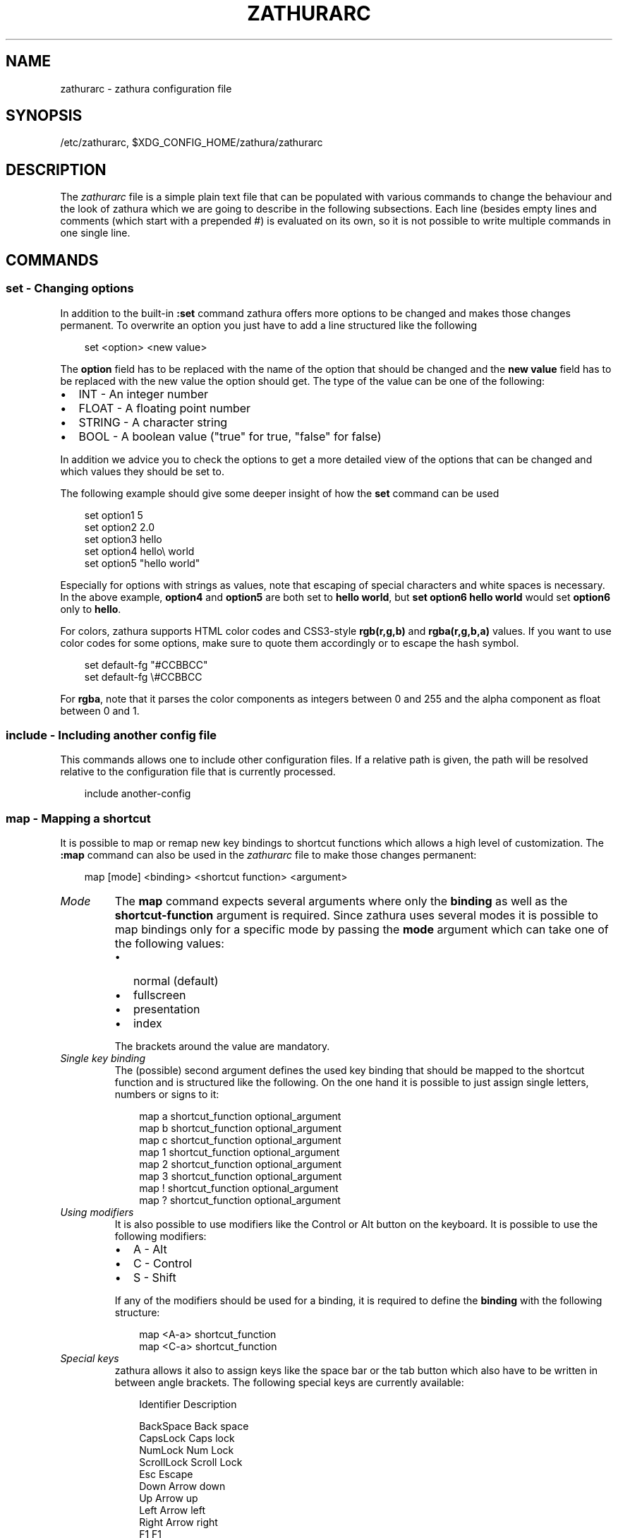 .\" Man page generated from reStructuredText.
.
.
.nr rst2man-indent-level 0
.
.de1 rstReportMargin
\\$1 \\n[an-margin]
level \\n[rst2man-indent-level]
level margin: \\n[rst2man-indent\\n[rst2man-indent-level]]
-
\\n[rst2man-indent0]
\\n[rst2man-indent1]
\\n[rst2man-indent2]
..
.de1 INDENT
.\" .rstReportMargin pre:
. RS \\$1
. nr rst2man-indent\\n[rst2man-indent-level] \\n[an-margin]
. nr rst2man-indent-level +1
.\" .rstReportMargin post:
..
.de UNINDENT
. RE
.\" indent \\n[an-margin]
.\" old: \\n[rst2man-indent\\n[rst2man-indent-level]]
.nr rst2man-indent-level -1
.\" new: \\n[rst2man-indent\\n[rst2man-indent-level]]
.in \\n[rst2man-indent\\n[rst2man-indent-level]]u
..
.TH "ZATHURARC" "5" "2025-07-04" "0.5.12" "zathura"
.SH NAME
zathurarc \- zathura configuration file
.SH SYNOPSIS
.sp
/etc/zathurarc, $XDG_CONFIG_HOME/zathura/zathurarc
.SH DESCRIPTION
.sp
The \fIzathurarc\fP file is a simple plain text file that can be populated with
various commands to change the behaviour and the look of zathura which we are
going to describe in the following subsections. Each line (besides empty lines
and comments (which start with a prepended #) is evaluated on its own, so it
is not possible to write multiple commands in one single line.
.SH COMMANDS
.SS set \- Changing options
.sp
In addition to the built\-in \fB:set\fP command zathura offers more options to be
changed and makes those changes permanent. To overwrite an option you just have
to add a line structured like the following
.INDENT 0.0
.INDENT 3.5
.sp
.EX
set <option> <new value>
.EE
.UNINDENT
.UNINDENT
.sp
The \fBoption\fP field has to be replaced with the name of the option that should be
changed and the \fBnew value\fP field has to be replaced with the new value the
option should get. The type of the value can be one of the following:
.INDENT 0.0
.IP \(bu 2
INT \- An integer number
.IP \(bu 2
FLOAT \- A floating point number
.IP \(bu 2
STRING \- A character string
.IP \(bu 2
BOOL \- A boolean value (\(dqtrue\(dq for true, \(dqfalse\(dq for false)
.UNINDENT
.sp
In addition we advice you to check the options to get a more detailed view of
the options that can be changed and which values they should be set to.
.sp
The following example should give some deeper insight of how the \fBset\fP command
can be used
.INDENT 0.0
.INDENT 3.5
.sp
.EX
set option1 5
set option2 2.0
set option3 hello
set option4 hello\e world
set option5 \(dqhello world\(dq
.EE
.UNINDENT
.UNINDENT
.sp
Especially for options with strings as values, note that escaping of special characters and white
spaces is necessary. In the above example, \fBoption4\fP and \fBoption5\fP are both set to \fBhello
world\fP, but \fBset option6 hello world\fP would set \fBoption6\fP only to \fBhello\fP\&.
.sp
For colors, zathura supports HTML color codes and CSS3\-style \fBrgb(r,g,b)\fP and \fBrgba(r,g,b,a)\fP
values. If you want to use color codes for some options, make sure to quote them accordingly or
to escape the hash symbol.
.INDENT 0.0
.INDENT 3.5
.sp
.EX
set default\-fg \(dq#CCBBCC\(dq
set default\-fg \e#CCBBCC
.EE
.UNINDENT
.UNINDENT
.sp
For \fBrgba\fP, note that it parses the color components as integers between 0 and 255 and the alpha
component as float between 0 and 1.
.SS include \- Including another config file
.sp
This commands allows one to include other configuration files. If a relative
path is given, the path will be resolved relative to the configuration file that
is currently processed.
.INDENT 0.0
.INDENT 3.5
.sp
.EX
include another\-config
.EE
.UNINDENT
.UNINDENT
.SS map \- Mapping a shortcut
.sp
It is possible to map or remap new key bindings to shortcut functions which
allows a high level of customization. The \fB:map\fP command can also be used in
the \fIzathurarc\fP file to make those changes permanent:
.INDENT 0.0
.INDENT 3.5
.sp
.EX
map [mode] <binding> <shortcut function> <argument>
.EE
.UNINDENT
.UNINDENT
.INDENT 0.0
.TP
.B \fIMode\fP
The \fBmap\fP command expects several arguments where only the \fBbinding\fP as well as
the \fBshortcut\-function\fP argument is required. Since zathura uses several modes
it is possible to map bindings only for a specific mode by passing the \fBmode\fP
argument which can take one of the following values:
.INDENT 7.0
.IP \(bu 2
normal (default)
.IP \(bu 2
fullscreen
.IP \(bu 2
presentation
.IP \(bu 2
index
.UNINDENT
.sp
The brackets around the value are mandatory.
.TP
.B \fISingle key binding\fP
The (possible) second argument defines the used key binding that should be
mapped to the shortcut function and is structured like the following. On the one
hand it is possible to just assign single letters, numbers or signs to it:
.INDENT 7.0
.INDENT 3.5
.sp
.EX
map a shortcut_function optional_argument
map b shortcut_function optional_argument
map c shortcut_function optional_argument
map 1 shortcut_function optional_argument
map 2 shortcut_function optional_argument
map 3 shortcut_function optional_argument
map ! shortcut_function optional_argument
map ? shortcut_function optional_argument
.EE
.UNINDENT
.UNINDENT
.TP
.B \fIUsing modifiers\fP
It is also possible to use modifiers like the Control or Alt button on the
keyboard. It is possible to use the following modifiers:
.INDENT 7.0
.IP \(bu 2
A \- Alt
.IP \(bu 2
C \- Control
.IP \(bu 2
S \- Shift
.UNINDENT
.sp
If any of the modifiers should be used for a binding, it is required to define
the \fBbinding\fP with the following structure:
.INDENT 7.0
.INDENT 3.5
.sp
.EX
map <A\-a> shortcut_function
map <C\-a> shortcut_function
.EE
.UNINDENT
.UNINDENT
.TP
.B \fISpecial keys\fP
zathura allows it also to assign keys like the space bar or the tab button which
also have to be written in between angle brackets. The following special keys
are currently available:
.INDENT 7.0
.INDENT 3.5
.sp
.EX
Identifier    Description

BackSpace     Back space
CapsLock      Caps lock
NumLock       Num Lock
ScrollLock    Scroll Lock
Esc           Escape
Down          Arrow down
Up            Arrow up
Left          Arrow left
Right         Arrow right
F1            F1
F2            F2
F3            F3
F4            F4
F5            F5
F6            F6
F7            F7
F8            F8
F9            F9
F10           F10
F11           F11
F12           F12
PageDown      Page Down
PageUp        Page Up
Return        Return
Space         Space
Super         Windows key
Tab           Tab
Print         Print key
KPUp          Numpad Up (where the number 8 is)
KPDown        Numpad Down (where the number 2 is)
KPLeft        Numpad Left (where the number 4 is)
KPRight       Numpad Right (where the number 6 is)
KPBegin       Numpad Center button (where the number 5 is)
KPPrior       Numpad PageUp (where the number 9 is)
KPPageUp      Numpad PageUp (where the number 9 is)
KPNext        Numpad PageDown (where the number 3 is)
KPPageDown    Numpad PageDown (where the number 3 is)
KPHome        Numpad Home (where the number 7 is)
KPEnd         Numpad End (where the number 1 is)
KPInsert      Numpad Insert (where the number 0 is)
KPDelete      Numpad Delete (where the numpad period is)
KPMultiply    Numpad Asterisk
KPAdd         Numpad Plus sign
KPSubtract    Numpad Minus sign
KPDivide      Numpad Slash sign
.EE
.UNINDENT
.UNINDENT
.sp
Of course it is possible to combine those special keys with a modifier. The
usage of those keys should be explained by the following examples:
.INDENT 7.0
.INDENT 3.5
.sp
.EX
map <Space> shortcut_function
map <C\-Space> shortcut_function
.EE
.UNINDENT
.UNINDENT
.TP
.B \fIMouse buttons\fP
It is also possible to map mouse buttons to shortcuts by using the following
special keys:
.INDENT 7.0
.INDENT 3.5
.sp
.EX
Identifier Description

Button1    Mouse button 1 (left)
Button2    Mouse button 2 (right)
Button3    Mouse button 3 (middle)
Button4    Mouse button 4
Button5    Mouse button 5
.EE
.UNINDENT
.UNINDENT
.UNINDENT
.sp
They can also be combined with modifiers:
.INDENT 0.0
.INDENT 3.5
.sp
.EX
map <Button1> shortcut_function
map <C\-Button1> shortcut_function
.EE
.UNINDENT
.UNINDENT
.INDENT 0.0
.TP
.B \fIBuffer commands\fP
If a mapping does not match one of the previous definition but is still a valid
mapping it will be mapped as a buffer command:
.INDENT 7.0
.INDENT 3.5
.sp
.EX
map abc quit
map test quit
.EE
.UNINDENT
.UNINDENT
.TP
.B \fIShortcut functions\fP
The following shortcut functions can be mapped:
.INDENT 7.0
.IP \(bu 2
\fBabort\fP
.sp
Switch back to normal mode.
.IP \(bu 2
\fBadjust_window\fP
.sp
Adjust page width. Possible arguments are \fBbest\-fit\fP and \fBwidth\fP\&.
.IP \(bu 2
\fBchange_mode\fP
.sp
Change current mode. Pass the desired mode as argument.
.IP \(bu 2
\fBcycle_first_column\fP
.sp
In multiple page layout, cycle the column in which the first page is displayed.
.IP \(bu 2
\fBdisplay_link\fP:
.sp
Display link target.
.IP \(bu 2
\fBexec\fP:
.sp
Execute an external command. \fB$FILE\fP expands to the current document path,
\fB$PAGE\fP to the current page number, and \fB$DBUS\fP to the bus name of the
D\-Bus interface.
.IP \(bu 2
\fBfile_chooser\fP:
.sp
Open a File Chooser Dialog. Uses the native file chooser on Windows and MacOS,
desktop portals when available and otherwise GtkFileChooser.
.IP \(bu 2
\fBfocus_inputbar\fP
.sp
Focus inputbar.
.IP \(bu 2
\fBfollow\fP
.sp
Follow a link.
.IP \(bu 2
\fBgoto\fP
.sp
Go to a certain page.
.IP \(bu 2
\fBjumplist\fP
.sp
Move forwards/backwards in the jumplist. Pass \fBforward\fP as argument to
move to the next entry and \fBbackward\fP to move to the previous one.
.IP \(bu 2
\fBnavigate\fP
.sp
Navigate to the next/previous page.
.IP \(bu 2
\fBnavigate_index\fP
.sp
Navigate through the index.
.IP \(bu 2
\fBprint\fP
.sp
Show the print dialog.
.IP \(bu 2
\fBquit\fP
.sp
Quit zathura.
.IP \(bu 2
\fBrecolor\fP
.sp
Recolor pages.
.IP \(bu 2
\fBreload\fP
.sp
Reload the document.
.IP \(bu 2
\fBrotate\fP
.sp
Rotate the page. Pass \fBrotate\-ccw\fP as argument for counterclockwise rotation
and \fBrotate\-cw\fP for clockwise rotation.
.IP \(bu 2
\fBscroll\fP
.sp
Scroll.
.IP \(bu 2
\fBsearch\fP
.sp
Search next/previous item. Pass \fBforward\fP as argument to search for the next
hit and \fBbackward\fP to search for the previous hit.
.IP \(bu 2
\fBset\fP
.sp
Set an option.
.IP \(bu 2
\fBsnap_to_page\fP
.sp
Snaps to the current page. Equivalent to \fBgoto <current_page>\fP
.IP \(bu 2
\fBtoggle_fullscreen\fP
.sp
Toggle fullscreen.
.IP \(bu 2
\fBtoggle_index\fP
.sp
Show or hide index.
.IP \(bu 2
\fBtoggle_inputbar\fP
.sp
Show or hide inputbar.
.IP \(bu 2
\fBtoggle_page_mode\fP
.sp
Toggle between one and multiple pages per row.
.IP \(bu 2
\fBtoggle_statusbar\fP
.sp
Show or hide statusbar.
.IP \(bu 2
\fBzoom\fP
.sp
Zoom in or out.
.IP \(bu 2
\fBmark_add\fP
.sp
Set a quickmark.
.IP \(bu 2
\fBmark_evaluate\fP
.sp
Go to a quickmark.
.IP \(bu 2
\fBfeedkeys\fP
.sp
Simulate key presses. Note that all keys will be interpreted as if pressing a
key on the keyboard. To input uppercase letters, follow the same convention as
for key bindings, i.e. for \fBX\fP, use \fB<S\-X>\fP\&.
.UNINDENT
.TP
.B \fIPass arguments\fP
Some shortcut function require or have optional arguments which influence the
behaviour of them. Those can be passed as the last argument:
.INDENT 7.0
.INDENT 3.5
.sp
.EX
map <C\-i> zoom in
map <C\-o> zoom out
.EE
.UNINDENT
.UNINDENT
.sp
Possible arguments are:
.INDENT 7.0
.IP \(bu 2
best\-fit
.IP \(bu 2
bottom
.IP \(bu 2
backward
.IP \(bu 2
collapse
.IP \(bu 2
collapse\-all
.IP \(bu 2
default
.IP \(bu 2
down
.IP \(bu 2
expand
.IP \(bu 2
expand\-all
.IP \(bu 2
forward
.IP \(bu 2
full\-down
.IP \(bu 2
full\-up
.IP \(bu 2
half\-down
.IP \(bu 2
half\-up
.IP \(bu 2
in
.IP \(bu 2
left
.IP \(bu 2
next
.IP \(bu 2
out
.IP \(bu 2
page\-bottom
.IP \(bu 2
page\-top
.IP \(bu 2
previous
.IP \(bu 2
right
.IP \(bu 2
rotate\-ccw
.IP \(bu 2
rotate\-cw
.IP \(bu 2
select
.IP \(bu 2
specific
.IP \(bu 2
toggle
.IP \(bu 2
top
.IP \(bu 2
up
.IP \(bu 2
width
.UNINDENT
.UNINDENT
.SS unmap \- Removing a shortcut
.sp
In addition to mapping or remaping custom key bindings it is possible to remove
existing ones by using the \fB:unmap\fP command. The command is used in the
following way (the explanation of the parameters is described in the \fBmap\fP
section of this document
.INDENT 0.0
.INDENT 3.5
.sp
.EX
unmap [mode] <binding>
.EE
.UNINDENT
.UNINDENT
.SH OPTIONS
.sp
This section describes settings concerning the behaviour of girara and
zathura. The settings described here can be changed with \fBset\fP\&.
.SS girara
.INDENT 0.0
.TP
.B \fIn\-completion\-items\fP
Defines the maximum number of displayed completion entries.
.INDENT 7.0
.IP \(bu 2
Value type: Integer
.IP \(bu 2
Default value: 15
.UNINDENT
.TP
.B \fIcompletion\-bg\fP
Defines the background color that is used for command line completion
entries
.INDENT 7.0
.IP \(bu 2
Value type: String
.IP \(bu 2
Default value: #232323
.UNINDENT
.TP
.B \fIcompletion\-fg\fP
Defines the foreground color that is used for command line completion
entries
.INDENT 7.0
.IP \(bu 2
Value type: String
.IP \(bu 2
Default value: #DDDDDD
.UNINDENT
.TP
.B \fIcompletion\-group\-bg\fP
Defines the background color that is used for command line completion
group elements
.INDENT 7.0
.IP \(bu 2
Value type: String
.IP \(bu 2
Default value: #000000
.UNINDENT
.TP
.B \fIcompletion\-group\-fg\fP
Defines the foreground color that is used for command line completion
group elements
.INDENT 7.0
.IP \(bu 2
Value type: String
.IP \(bu 2
Default value: #DEDEDE
.UNINDENT
.TP
.B \fIcompletion\-highlight\-bg\fP
Defines the background color that is used for the current command line
completion element
.INDENT 7.0
.IP \(bu 2
Value type: String
.IP \(bu 2
Default value: #9FBC00
.UNINDENT
.TP
.B \fIcompletion\-highlight\-fg\fP
Defines the foreground color that is used for the current command line
completion element
.INDENT 7.0
.IP \(bu 2
Value type: String
.IP \(bu 2
Default value: #232323
.UNINDENT
.TP
.B \fIdefault\-bg\fP
Defines the default background color
.INDENT 7.0
.IP \(bu 2
Value type: String
.IP \(bu 2
Default value: #000000
.UNINDENT
.TP
.B \fIdefault\-fg\fP
Defines the default foreground color
.INDENT 7.0
.IP \(bu 2
Value type: String
.IP \(bu 2
Default value: #DDDDDD
.UNINDENT
.TP
.B \fIexec\-command\fP
Defines a command the should be prepended to any command run with exec.
.INDENT 7.0
.IP \(bu 2
Value type: String
.IP \(bu 2
Default value:
.UNINDENT
.TP
.B \fIfont\fP
Defines the font that will be used
.INDENT 7.0
.IP \(bu 2
Value type: String
.IP \(bu 2
Default value: monospace normal 9
.UNINDENT
.TP
.B \fIguioptions\fP
Shows or hides GUI elements.
If it contains \(aqc\(aq, the command line is displayed.
If it contains \(aqs\(aq, the statusbar is displayed.
If it contains \(aqh\(aq, the horizontal scrollbar is displayed.
If it contains \(aqv\(aq, the vertical scrollbar is displayed.
.INDENT 7.0
.IP \(bu 2
Value type: String
.IP \(bu 2
Default value: s
.UNINDENT
.TP
.B \fIinputbar\-bg\fP
Defines the background color for the inputbar
.INDENT 7.0
.IP \(bu 2
Value type: String
.IP \(bu 2
Default value: #131313
.UNINDENT
.TP
.B \fIinputbar\-fg\fP
Defines the foreground color for the inputbar
.INDENT 7.0
.IP \(bu 2
Value type: String
.IP \(bu 2
Default value: #9FBC00
.UNINDENT
.TP
.B \fInotification\-bg\fP
Defines the background color for a notification
.INDENT 7.0
.IP \(bu 2
Value type: String
.IP \(bu 2
Default value: #FFFFFF
.UNINDENT
.TP
.B \fInotification\-fg\fP
Defines the foreground color for a notification
.INDENT 7.0
.IP \(bu 2
Value type: String
.IP \(bu 2
Default value: #000000
.UNINDENT
.TP
.B \fInotification\-error\-bg\fP
Defines the background color for an error notification
.INDENT 7.0
.IP \(bu 2
Value type: String
.IP \(bu 2
Default value: #FF1212
.UNINDENT
.TP
.B \fInotification\-error\-fg\fP
Defines the foreground color for an error notification
.INDENT 7.0
.IP \(bu 2
Value type: String
.IP \(bu 2
Default value: #FFFFFF
.UNINDENT
.TP
.B \fInotification\-warning\-bg\fP
Defines the background color for a warning notification
.INDENT 7.0
.IP \(bu 2
Value type: String
.IP \(bu 2
Default value: #FFF712
.UNINDENT
.TP
.B \fInotification\-warning\-fg\fP
Defines the foreground color for a warning notification
.INDENT 7.0
.IP \(bu 2
Value type: String
.IP \(bu 2
Default value: #FFFFFF
.UNINDENT
.TP
.B \fIstatusbar\-bg\fP
Defines the background color of the statusbar
.INDENT 7.0
.IP \(bu 2
Value type: String
.IP \(bu 2
Default value: #000000
.UNINDENT
.TP
.B \fIstatusbar\-fg\fP
Defines the foreground color of the statusbar
.INDENT 7.0
.IP \(bu 2
Value type: String
.IP \(bu 2
Default value: #FFFFFF
.UNINDENT
.TP
.B \fIstatusbar\-h\-padding\fP
Defines the horizontal padding of the statusbar and notificationbar
.INDENT 7.0
.IP \(bu 2
Value type: Integer
.IP \(bu 2
Default value: 8
.UNINDENT
.TP
.B \fIstatusbar\-v\-padding\fP
Defines the vertical padding of the statusbar and notificationbar
.INDENT 7.0
.IP \(bu 2
Value type: Integer
.IP \(bu 2
Default value: 2
.UNINDENT
.TP
.B \fIwindow\-icon\fP
Defines the path for a icon to be used as window icon.
.INDENT 7.0
.IP \(bu 2
Value type: String
.IP \(bu 2
Default value:
.UNINDENT
.TP
.B \fIwindow\-height\fP
Defines the window height on startup
.INDENT 7.0
.IP \(bu 2
Value type: Integer
.IP \(bu 2
Default value: 600
.UNINDENT
.TP
.B \fIwindow\-width\fP
Defines the window width on startup
.INDENT 7.0
.IP \(bu 2
Value type: Integer
.IP \(bu 2
Default value: 800
.UNINDENT
.UNINDENT
.SS zathura
.INDENT 0.0
.INDENT 3.5
This section describes settings concerning the behaviour of zathura.
.UNINDENT
.UNINDENT
.INDENT 0.0
.TP
.B \fIabort\-clear\-search\fP
Defines if the search results should be cleared on abort.
.INDENT 7.0
.IP \(bu 2
Value type: Boolean
.IP \(bu 2
Default value: true
.UNINDENT
.TP
.B \fIadjust\-open\fP
Defines which auto adjustment mode should be used if a document is loaded.
Possible options are \(dqbest\-fit\(dq and \(dqwidth\(dq.
.INDENT 7.0
.IP \(bu 2
Value type: String
.IP \(bu 2
Default value: best\-fit
.UNINDENT
.TP
.B \fIadvance\-pages\-per\-row\fP
Defines if the number of pages per row should be honored when advancing a page.
.INDENT 7.0
.IP \(bu 2
Value type: Boolean
.IP \(bu 2
Default value: false
.UNINDENT
.TP
.B \fIcontinuous\-hist\-save\fP
Tells zathura whether to save document history at each page change or only when
closing a document.
.INDENT 7.0
.IP \(bu 2
Value type: Boolean
.IP \(bu 2
Default value: false
.UNINDENT
.TP
.B \fIdatabase\fP
Defines the database backend to use for bookmarks and input history. Possible
values are \(dqplain\(dq, \(dqsqlite\(dq and \(dqnull\(dq. If \(dqnull\(dq is used, bookmarks and
input history will not be stored.
.sp
Note that the \(dqplain\(dq backend is deprecated. If selected, the \(dqsqlite\(dq backend
will import old history from the \(dqplain\(dq database and operation will continue
with the \(dqsqlite\(dq backend. After the first import, the setting can safely be
changed to \(dqsqlite\(dq. The default will change after a release of Debian trixie.
.INDENT 7.0
.IP \(bu 2
Value type: String
.IP \(bu 2
Default value: plain
.UNINDENT
.TP
.B \fIdbus\-raise\-window\fP
Defines whether zathura\(aqs window should be raised when receiving certain
commands via D\-Bus.
.INDENT 7.0
.IP \(bu 2
Value type: Boolean
.IP \(bu 2
Default value: true
.UNINDENT
.TP
.B \fIdbus\-service\fP
En/Disables the D\-Bus service. If the services is disabled, SyncTeX forward
synchronization is not available.
.INDENT 7.0
.IP \(bu 2
Value type: Boolean
.IP \(bu 2
Default value: true
.UNINDENT
.TP
.B \fIdouble\-click\-follow\fP
Defines whether double or single click on a link should trigger follow.
.INDENT 7.0
.IP \(bu 2
Value type: Boolean
.IP \(bu 2
Default value: true
.UNINDENT
.TP
.B \fIfilemonitor\fP
Defines the file monitor backend used to check for changes in files. Possible
values are \(dqglib\(dq, \(dqsignal\(dq (if signal handling is supported), and \(dqnoop\(dq. The
\(dqnoop\(dq file monitor does not trigger reloads.
.INDENT 7.0
.IP \(bu 2
Value type: String
.IP \(bu 2
Default value: glib
.UNINDENT
.TP
.B \fIfirst\-page\-column\fP
Defines the column in which the first page will be displayed.
This setting is stored separately for every value of pages\-per\-row according to
the following pattern <1 page per row>:[<2 pages per row>[: ...]]. The last
value in the list will be used for all other number of pages per row if not set
explicitly.
.sp
Per default, the first column is set to 2 for double\-page layout, i.e. the value
is set to 1:2. A value of 1:1:3 would put the first page in dual\-page layout in
the first column, and for layouts with more columns the first page would be put
in the 3rd column.
.INDENT 7.0
.IP \(bu 2
Value type: String
.IP \(bu 2
Default value: 1:2
.UNINDENT
.TP
.B \fIhighlight\-active\-color\fP
Defines the color that is used to show the current selected highlighted element
(e.g: current search result)
.INDENT 7.0
.IP \(bu 2
Value type: String
.IP \(bu 2
Default value: rgba(0,188,0,0.5)
.UNINDENT
.TP
.B \fIhighlight\-color\fP
Defines the color that is used for highlighting parts of the document (e.g.:
show search results)
.INDENT 7.0
.IP \(bu 2
Value type: String
.IP \(bu 2
Default value: rgba(159,251,0,0.5)
.UNINDENT
.TP
.B \fIhighlight\-fg\fP
Defines the color that is used for text when highlighting parts of the
document (e.g.: number for links).
.INDENT 7.0
.IP \(bu 2
Value type: String
.IP \(bu 2
Default value: rgba(0,0,0,0.5)
.UNINDENT
.TP
.B \fIhighlighter\-modifier\fP
Defines the modifier that needs to be pressed together with the left mouse button
to draw the highlighter. Possible values are \(dqshift\(dq, \(dqctrl\(dq and \(dqalt\(dq.
.INDENT 7.0
.IP \(bu 2
Value type: String
.IP \(bu 2
Default value: shift
.UNINDENT
.TP
.B \fIincremental\-search\fP
En/Disables incremental search (search while typing).
.INDENT 7.0
.IP \(bu 2
Value type: Boolean
.IP \(bu 2
Default value: true
.UNINDENT
.TP
.B \fIindex\-active\-bg\fP
Define the background color of the selected element in index mode.
.INDENT 7.0
.IP \(bu 2
Value type: String
.IP \(bu 2
Default value: #9FBC00
.UNINDENT
.TP
.B \fIindex\-active\-fg\fP
Defines the foreground color of the selected element in index mode.
.INDENT 7.0
.IP \(bu 2
Value type: String
.IP \(bu 2
Default value: #232323
.UNINDENT
.TP
.B \fIindex\-bg\fP
Define the background color of the index mode.
.INDENT 7.0
.IP \(bu 2
Value type: String
.IP \(bu 2
Default value: #232323
.UNINDENT
.TP
.B \fIindex\-fg\fP
Defines the foreground color of the index mode.
.INDENT 7.0
.IP \(bu 2
Value type: String
.IP \(bu 2
Default value: #DDDDDD
.UNINDENT
.TP
.B \fIjumplist\-size\fP
Maximum number of positions to remember in the jumplist.
.INDENT 7.0
.IP \(bu 2
Value type: Integer
.IP \(bu 2
Default value: 2000
.UNINDENT
.TP
.B \fIlink\-hadjust\fP
En/Disables aligning to the left internal link targets, for example from the
index.
.INDENT 7.0
.IP \(bu 2
Value type: Boolean
.IP \(bu 2
Default value: true
.UNINDENT
.TP
.B \fIlink\-zoom\fP
En/Disables the ability of changing zoom when following links.
.INDENT 7.0
.IP \(bu 2
Value type: Boolean
.IP \(bu 2
Default value: true
.UNINDENT
.TP
.B \fInohlsearch\fP
Dis/Enables the highlighting of search results.
.INDENT 7.0
.IP \(bu 2
Value type: Boolean
.IP \(bu 2
Default value: false
.UNINDENT
.TP
.B \fIopen\-first\-page\fP
Always open documents on the first page. If disabled, zathura will jump to the
last remembered position.
.INDENT 7.0
.IP \(bu 2
Value type: Boolean
.IP \(bu 2
Default value: false
.UNINDENT
.TP
.B \fIpage\-cache\-size\fP
Defines the maximum number of pages that could be kept in the page cache. When
the cache is full and a new page that isn\(aqt cached becomes visible, the least
recently viewed page in the cache will be evicted to make room for the new one.
Large values for this variable are NOT recommended, because this will lead to
consuming a significant portion of the system memory.
.INDENT 7.0
.IP \(bu 2
Value type: Integer
.IP \(bu 2
Default value: 15
.UNINDENT
.TP
.B \fIpage\-padding\fP
The page padding defines the gap in pixels between each rendered page.
.INDENT 7.0
.IP \(bu 2
Value type: Integer
.IP \(bu 2
Default value: 1
.UNINDENT
.TP
.B \fIpage\-right\-to\-left\fP
Defines whether pages in multi\-column view should start from the right side.
.INDENT 7.0
.IP \(bu 2
Value type: Boolean
.IP \(bu 2
Default value: false
.UNINDENT
.TP
.B \fIpage\-thumbnail\-size\fP
Defines the maximum size in pixels of the thumbnail that could be kept in the
thumbnail cache per page. The thumbnail is scaled for a quick preview during
zooming before the page is rendered. When the page is rendered, the result is
saved as the thumbnail only if the size is no more than this value. A larger
value increases quality but introduces longer delay in zooming and uses more
system memory.
.INDENT 7.0
.IP \(bu 2
Value type: Integer
.IP \(bu 2
Default value: 4194304 (4M)
.UNINDENT
.TP
.B \fIpages\-per\-row\fP
Defines the number of pages that are rendered next to each other in a row.
.INDENT 7.0
.IP \(bu 2
Value type: Integer
.IP \(bu 2
Default value: 1
.UNINDENT
.TP
.B \fIrecolor\fP
En/Disables recoloring
.INDENT 7.0
.IP \(bu 2
Value type: Boolean
.IP \(bu 2
Default value: false
.UNINDENT
.TP
.B \fIrecolor\-adjust\-lightness\fP
En/Disables adjusting lightness when recoloring.
.INDENT 7.0
.IP \(bu 2
Value type: Boolean
.IP \(bu 2
Default value: false
.UNINDENT
.TP
.B \fIrecolor\-darkcolor\fP
Defines the color value that is used to represent dark colors in recoloring mode
.INDENT 7.0
.IP \(bu 2
Value type: String
.IP \(bu 2
Default value: #FFFFFF
.UNINDENT
.TP
.B \fIrecolor\-keephue\fP
En/Disables keeping original hue when recoloring
.INDENT 7.0
.IP \(bu 2
Value type: Boolean
.IP \(bu 2
Default value: false
.UNINDENT
.TP
.B \fIrecolor\-lightcolor\fP
Defines the color value that is used to represent light colors in recoloring mode
.INDENT 7.0
.IP \(bu 2
Value type: String
.IP \(bu 2
Default value: #000000
.UNINDENT
.TP
.B \fIrecolor\-reverse\-video\fP
Defines if original image colors should be kept while recoloring.
.INDENT 7.0
.IP \(bu 2
Value type: Boolean
.IP \(bu 2
Default value: false
.UNINDENT
.TP
.B \fIrender\-loading\fP
Defines if the \(dqLoading...\(dq text should be displayed if a page is rendered.
.INDENT 7.0
.IP \(bu 2
Value type: Boolean
.IP \(bu 2
Default value: true
.UNINDENT
.TP
.B \fIrender\-loading\-bg\fP
Defines the background color that is used for the \(dqLoading...\(dq text.
.INDENT 7.0
.IP \(bu 2
Value type: String
.IP \(bu 2
Default value: #FFFFFF
.UNINDENT
.TP
.B \fIrender\-loading\-fg\fP
Defines the foreground color that is used for the \(dqLoading...\(dq text.
.INDENT 7.0
.IP \(bu 2
Value type: String
.IP \(bu 2
Default value: #000000
.UNINDENT
.TP
.B \fIscroll\-full\-overlap\fP
Defines the proportion of the current viewing area that should be
visible after scrolling a full page.
.INDENT 7.0
.IP \(bu 2
Value type: Float
.IP \(bu 2
Default value: 0
.UNINDENT
.TP
.B \fIscroll\-hstep\fP
Defines the horizontal step size of scrolling by calling the scroll command once
.INDENT 7.0
.IP \(bu 2
Value type: Float
.IP \(bu 2
Default value: \-1
.UNINDENT
.TP
.B \fIscroll\-step\fP
Defines the step size of scrolling by calling the scroll command once
.INDENT 7.0
.IP \(bu 2
Value type: Float
.IP \(bu 2
Default value: 40
.UNINDENT
.TP
.B \fIscroll\-page\-aware\fP
Defines if scrolling by half or full pages stops at page boundaries.
.INDENT 7.0
.IP \(bu 2
Value type: Boolean
.IP \(bu 2
Default value: false
.UNINDENT
.TP
.B \fIscroll\-wrap\fP
Defines if the last/first page should be wrapped
.INDENT 7.0
.IP \(bu 2
Value type: Boolean
.IP \(bu 2
Default value: false
.UNINDENT
.TP
.B \fIsearch\-hadjust\fP
En/Disables horizontally centered search results.
.INDENT 7.0
.IP \(bu 2
Value type: Boolean
.IP \(bu 2
Default value: true
.UNINDENT
.TP
.B \fIselection\-clipboard\fP
Defines the X clipboard into which mouse\-selected data will be written.  When it
is \(dqclipboard\(dq, selected data will be written to the CLIPBOARD clipboard, and
can be pasted using the Ctrl+v key combination.  When it is \(dqprimary\(dq, selected
data will be written to the PRIMARY clipboard, and can be pasted using the
middle mouse button, or the Shift\-Insert key combination.
.INDENT 7.0
.IP \(bu 2
Value type: String
.IP \(bu 2
Default value: primary
.UNINDENT
.TP
.B \fIselection\-notification\fP
Defines if a notification should be displayed after selecting text.
.INDENT 7.0
.IP \(bu 2
Value type: Boolean
.IP \(bu 2
Default value: true
.UNINDENT
.TP
.B \fIsignature\-error\-color\fP
Defines the background color when displaying additional information for
signatures with errors.
.INDENT 7.0
.IP \(bu 2
Value type: String
.IP \(bu 2
Default value: rgba(92%,11%,14%,0.9)
.UNINDENT
.TP
.B \fIsignature\-success\-color\fP
Defines the background color when displaying additional information for valid
signatures.
.INDENT 7.0
.IP \(bu 2
Value type: String
.IP \(bu 2
Default value: rgba(18%,80%,33%,0.9)
.UNINDENT
.TP
.B \fIsignature\-warning\-color\fP
Defines the background color when displaying additional information for
signatures with warnings.
.INDENT 7.0
.IP \(bu 2
Value type: String
.IP \(bu 2
Default value: rgba(100%,84%,0%,0.9)
.UNINDENT
.TP
.B \fIshow\-directories\fP
Defines if the directories should be displayed in completion.
.INDENT 7.0
.IP \(bu 2
Value type: Boolean
.IP \(bu 2
Default value: true
.UNINDENT
.TP
.B \fIshow\-hidden\fP
Defines if hidden files and directories should be displayed in completion.
.INDENT 7.0
.IP \(bu 2
Value type: Boolean
.IP \(bu 2
Default value: false
.UNINDENT
.TP
.B \fIshow\-recent\fP
Defines the number of recent files that should be displayed in completion.
If the value is negative, no upper bounds are applied. If the value is 0, no
recent files are shown.
.INDENT 7.0
.IP \(bu 2
Value type: Integer
.IP \(bu 2
Default value: 10
.UNINDENT
.TP
.B \fIshow\-signature\-information\fP
Defines whether additional information on signatures embedded in documents
should be displayed.
.INDENT 7.0
.IP \(bu 2
value type: Boolean
.IP \(bu 2
Default value false
.UNINDENT
.TP
.B \fIstatusbar\-basename\fP
Use basename of the file in the statusbar.
.INDENT 7.0
.IP \(bu 2
Value type: Boolean
.IP \(bu 2
Default value: false
.UNINDENT
.TP
.B \fIstatusbar\-home\-tilde\fP
Display a short version of the file path, which replaces $HOME with ~, in the statusbar.
.INDENT 7.0
.IP \(bu 2
Value type: Boolean
.IP \(bu 2
Default value: false
.UNINDENT
.TP
.B \fIstatusbar\-page\-percent\fP
Display (current page / total pages) as a percent in the statusbar.
.INDENT 7.0
.IP \(bu 2
Value type: Boolean
.IP \(bu 2
Default value: false
.UNINDENT
.TP
.B \fIsynctex\fP
En/Disables SyncTeX backward synchronization support.
.INDENT 7.0
.IP \(bu 2
Value type: Boolean
.IP \(bu 2
Default value: true
.UNINDENT
.TP
.B \fIsynctex\-edit\-modifier\fP
Defines the modifier that needs to be pressed together with the left mouse button
to trigger the SyncTeX backward synchronization. Possible values are \(dqshift\(dq,
\(dqctrl\(dq and \(dqalt\(dq.
.INDENT 7.0
.IP \(bu 2
Value type: String
.IP \(bu 2
Default value: ctrl
.UNINDENT
.TP
.B \fIsynctex\-editor\-command\fP
Defines the command executed for SyncTeX backward synchronization.
.INDENT 7.0
.IP \(bu 2
Value type: String
.IP \(bu 2
Default value:
.UNINDENT
.TP
.B \fIvertical\-center\fP
Center the screen at the vertical midpoint of the page by default.
.INDENT 7.0
.IP \(bu 2
Value type: Boolean
.IP \(bu 2
Default value: false
.UNINDENT
.TP
.B \fIwindow\-icon\-document\fP
Defines whether the window document should be updated based on the first page of
a dcument.
.INDENT 7.0
.IP \(bu 2
Value type: Boolean
.IP \(bu 2
Default value: false
.UNINDENT
.TP
.B \fIwindow\-title\-basename\fP
Use basename of the file in the window title.
.INDENT 7.0
.IP \(bu 2
Value type: Boolean
.IP \(bu 2
Default value: false
.UNINDENT
.TP
.B \fIwindow\-title\-home\-tilde\fP
Display a short version of the file path, which replaces $HOME with ~, in the window title.
.INDENT 7.0
.IP \(bu 2
Value type: Boolean
.IP \(bu 2
Default value: false
.UNINDENT
.TP
.B \fIwindow\-title\-page\fP
Display the page number in the window title.
.INDENT 7.0
.IP \(bu 2
Value type: Boolean
.IP \(bu 2
Default value: false
.UNINDENT
.TP
.B \fIzoom\-center\fP
En/Disables horizontally centered zooming.
.INDENT 7.0
.IP \(bu 2
Value type: Boolean
.IP \(bu 2
Default value: false
.UNINDENT
.TP
.B \fIzoom\-max\fP
Defines the maximum percentage that the zoom level can be.
.INDENT 7.0
.IP \(bu 2
Value type: Integer
.IP \(bu 2
Default value: 1000
.UNINDENT
.TP
.B \fIzoom\-min\fP
Defines the minimum percentage that the zoom level can be.
.INDENT 7.0
.IP \(bu 2
Value type: Integer
.IP \(bu 2
Default value: 10
.UNINDENT
.TP
.B \fIzoom\-step\fP
Defines the amount of percent that is zoomed in or out on each command.
.INDENT 7.0
.IP \(bu 2
Value type: Integer
.IP \(bu 2
Default value: 10
.UNINDENT
.UNINDENT
.SH SEE ALSO
.sp
zathura(1)
.SH AUTHOR
pwmt.org
.SH COPYRIGHT
2009-2018, pwmt.org
.\" Generated by docutils manpage writer.
.
